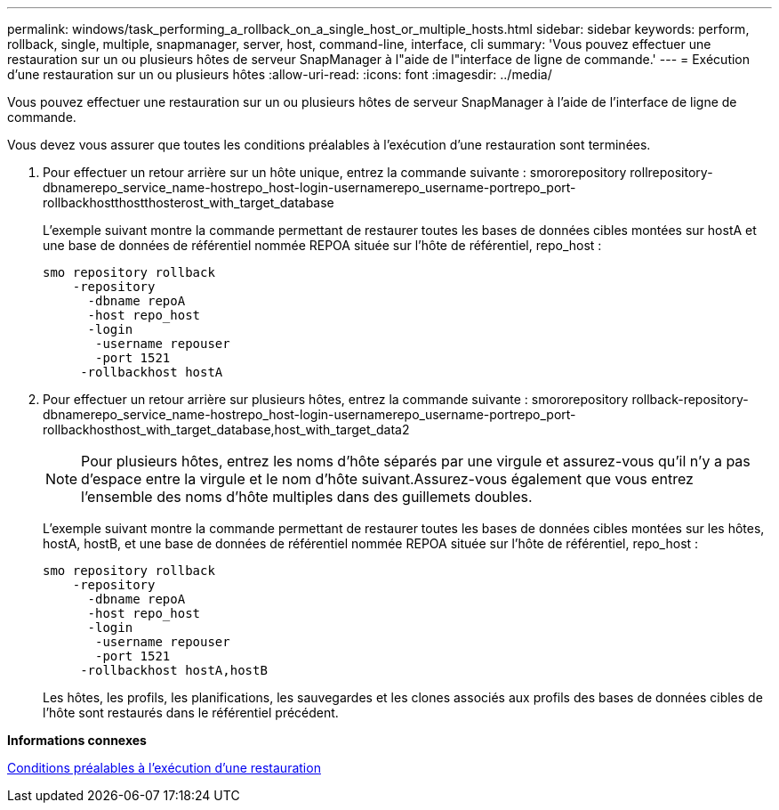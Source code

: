 ---
permalink: windows/task_performing_a_rollback_on_a_single_host_or_multiple_hosts.html 
sidebar: sidebar 
keywords: perform, rollback, single, multiple, snapmanager, server, host, command-line, interface, cli 
summary: 'Vous pouvez effectuer une restauration sur un ou plusieurs hôtes de serveur SnapManager à l"aide de l"interface de ligne de commande.' 
---
= Exécution d'une restauration sur un ou plusieurs hôtes
:allow-uri-read: 
:icons: font
:imagesdir: ../media/


[role="lead"]
Vous pouvez effectuer une restauration sur un ou plusieurs hôtes de serveur SnapManager à l'aide de l'interface de ligne de commande.

Vous devez vous assurer que toutes les conditions préalables à l'exécution d'une restauration sont terminées.

. Pour effectuer un retour arrière sur un hôte unique, entrez la commande suivante : smororepository rollrepository-dbnamerepo_service_name-hostrepo_host-login-usernamerepo_username-portrepo_port-rollbackhostthostthosterost_with_target_database
+
L'exemple suivant montre la commande permettant de restaurer toutes les bases de données cibles montées sur hostA et une base de données de référentiel nommée REPOA située sur l'hôte de référentiel, repo_host :

+
[listing]
----

smo repository rollback
    -repository
      -dbname repoA
      -host repo_host
      -login
       -username repouser
       -port 1521
     -rollbackhost hostA
----
. Pour effectuer un retour arrière sur plusieurs hôtes, entrez la commande suivante : smororepository rollback-repository-dbnamerepo_service_name-hostrepo_host-login-usernamerepo_username-portrepo_port-rollbackhosthost_with_target_database,host_with_target_data2
+

NOTE: Pour plusieurs hôtes, entrez les noms d'hôte séparés par une virgule et assurez-vous qu'il n'y a pas d'espace entre la virgule et le nom d'hôte suivant.Assurez-vous également que vous entrez l'ensemble des noms d'hôte multiples dans des guillemets doubles.

+
L'exemple suivant montre la commande permettant de restaurer toutes les bases de données cibles montées sur les hôtes, hostA, hostB, et une base de données de référentiel nommée REPOA située sur l'hôte de référentiel, repo_host :

+
[listing]
----

smo repository rollback
    -repository
      -dbname repoA
      -host repo_host
      -login
       -username repouser
       -port 1521
     -rollbackhost hostA,hostB
----
+
Les hôtes, les profils, les planifications, les sauvegardes et les clones associés aux profils des bases de données cibles de l'hôte sont restaurés dans le référentiel précédent.



*Informations connexes*

xref:concept_prerequisites_for_performing_a_rollback.adoc[Conditions préalables à l'exécution d'une restauration]
